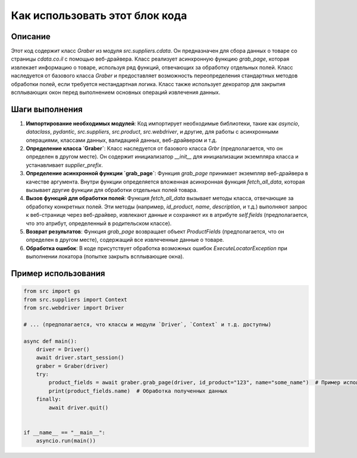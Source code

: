 Как использовать этот блок кода
=========================================================================================

Описание
-------------------------
Этот код содержит класс `Graber` из модуля `src.suppliers.cdata`. Он предназначен для сбора данных о товаре со страницы `cdata.co.il` с помощью веб-драйвера.  Класс реализует асинхронную функцию `grab_page`, которая извлекает информацию о товаре, используя ряд функций, отвечающих за обработку отдельных полей.  Класс наследуется от базового класса `Graber` и предоставляет возможность переопределения стандартных методов обработки полей, если требуется нестандартная логика.  Класс также использует декоратор для закрытия всплывающих окон перед выполнением основных операций извлечения данных.

Шаги выполнения
-------------------------
1. **Импортирование необходимых модулей**: Код импортирует необходимые библиотеки, такие как `asyncio`, `dataclass`, `pydantic`, `src.suppliers`, `src.product`, `src.webdriver`, и другие, для работы с асинхронными операциями, классами данных, валидацией данных, веб-драйвером и т.д.

2. **Определение класса `Graber`**: Класс наследуется от базового класса `Grbr` (предполагается, что он определен в другом месте). Он содержит инициализатор `__init__` для инициализации экземпляра класса и устанавливает `supplier_prefix`.

3. **Определение асинхронной функции `grab_page`**: Функция `grab_page`  принимает экземпляр веб-драйвера в качестве аргумента. Внутри функции определяется вложенная асинхронная функция `fetch_all_data`, которая вызывает другие функции для обработки отдельных полей товара.

4. **Вызов функций для обработки полей**: Функция `fetch_all_data` вызывает методы класса, отвечающие за обработку конкретных полей.  Эти методы (например, `id_product`, `name`, `description`, и т.д.) выполняют запрос к веб-странице через веб-драйвер, извлекают данные и сохраняют их в атрибуте `self.fields` (предполагается, что это атрибут, определенный в родительском классе).

5. **Возврат результатов**: Функция `grab_page` возвращает объект `ProductFields` (предполагается, что он определен в другом месте), содержащий все извлеченные данные о товаре.

6. **Обработка ошибок**: В коде присутствует обработка возможных ошибок `ExecuteLocatorException` при выполнении локатора (попытке закрыть всплывающие окна).

Пример использования
-------------------------
.. code-block:: python

    from src import gs
    from src.suppliers import Context
    from src.webdriver import Driver

    # ... (предполагается, что классы и модули `Driver`, `Context` и т.д. доступны)

    async def main():
        driver = Driver()
        await driver.start_session()
        graber = Graber(driver)
        try:
            product_fields = await graber.grab_page(driver, id_product="123", name="some_name")  # Пример использования
            print(product_fields.name)  # Обработка полученных данных
        finally:
            await driver.quit()


    if __name__ == "__main__":
        asyncio.run(main())